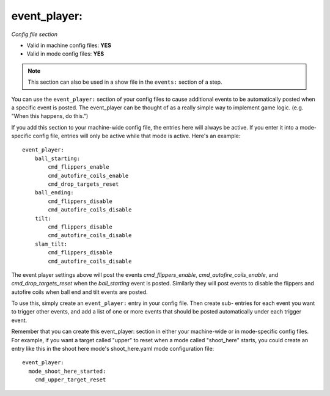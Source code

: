 event_player:
=============

*Config file section*

* Valid in machine config files: **YES**
* Valid in mode config files: **YES**

.. note:: This section can also be used in a show file in the ``events:`` section of a step.

.. overview

You can use the ``event_player:`` section of your config files to cause
additional events to be automatically posted when a specific event is
posted. The event_player can be thought of as a really simple way to
implement game logic. (e.g. "When this happens, do this.")

If you add
this section to your machine-wide config file, the entries here will
always be active. If you enter it into a mode-specific config file,
entries will only be active while that mode is active. Here's an example:

::

    event_player:
        ball_starting:
            cmd_flippers_enable
            cmd_autofire_coils_enable
            cmd_drop_targets_reset
        ball_ending:
            cmd_flippers_disable
            cmd_autofire_coils_disable
        tilt:
            cmd_flippers_disable
            cmd_autofire_coils_disable
        slam_tilt:
            cmd_flippers_disable
            cmd_autofire_coils_disable

The event player settings above will post the events
*cmd_flippers_enable*, *cmd_autofire_coils_enable*, and
*cmd_drop_targets_reset* when the *ball_starting* event is posted.
Similarly they will post events to disable the flippers and autofire
coils when ball end and tilt events are posted.

To use this, simply
create an ``event_player:`` entry in your config file. Then create sub-
entries for each event you want to trigger other events, and add a
list of one or more events that should be posted automatically under
each trigger event.

Remember that you can create this event_player:
section in either your machine-wide or in mode-specific config files.
For example, if you want a target called "upper" to reset when a mode
called "shoot_here" starts, you could create an entry like this in the
shoot here mode's shoot_here.yaml mode configuration file:

::

    event_player:
      mode_shoot_here_started:
        cmd_upper_target_reset

